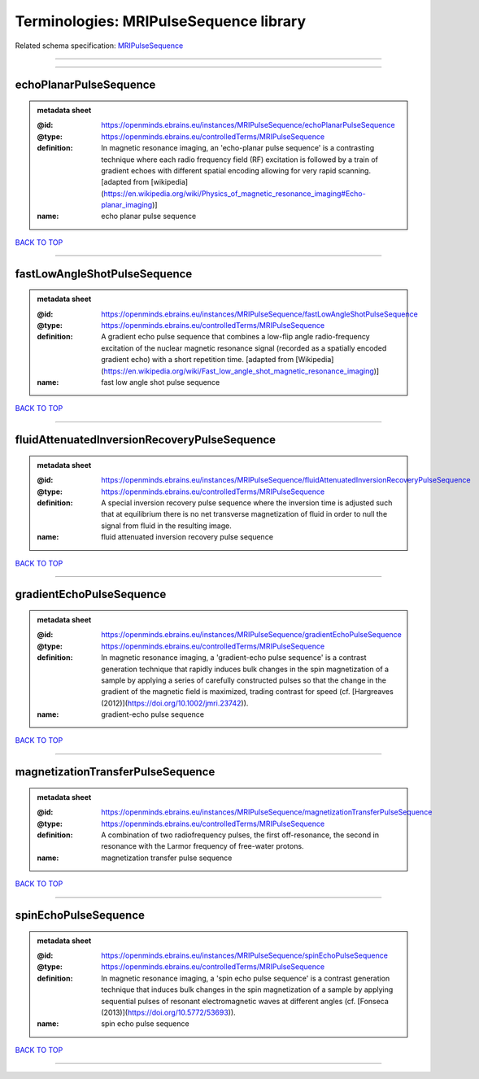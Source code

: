 #######################################
Terminologies: MRIPulseSequence library
#######################################

Related schema specification: `MRIPulseSequence <https://openminds-documentation.readthedocs.io/en/latest/schema_specifications/controlledTerms/MRIPulseSequence.html>`_

------------

------------

echoPlanarPulseSequence
-----------------------

.. admonition:: metadata sheet

   :@id: https://openminds.ebrains.eu/instances/MRIPulseSequence/echoPlanarPulseSequence
   :@type: https://openminds.ebrains.eu/controlledTerms/MRIPulseSequence
   :definition: In magnetic resonance imaging, an 'echo-planar pulse sequence' is a contrasting technique where each radio frequency field (RF) excitation is followed by a train of gradient echoes with different spatial encoding allowing for very rapid scanning. [adapted from [wikipedia](https://en.wikipedia.org/wiki/Physics_of_magnetic_resonance_imaging#Echo-planar_imaging)]
   :name: echo planar pulse sequence

`BACK TO TOP <Terminologies: MRIPulseSequence library_>`_

------------

fastLowAngleShotPulseSequence
-----------------------------

.. admonition:: metadata sheet

   :@id: https://openminds.ebrains.eu/instances/MRIPulseSequence/fastLowAngleShotPulseSequence
   :@type: https://openminds.ebrains.eu/controlledTerms/MRIPulseSequence
   :definition: A gradient echo pulse sequence that combines a low-flip angle radio-frequency excitation of the nuclear magnetic resonance signal (recorded as a spatially encoded gradient echo) with a short repetition time. [adapted from [Wikipedia](https://en.wikipedia.org/wiki/Fast_low_angle_shot_magnetic_resonance_imaging)]
   :name: fast low angle shot pulse sequence

`BACK TO TOP <Terminologies: MRIPulseSequence library_>`_

------------

fluidAttenuatedInversionRecoveryPulseSequence
---------------------------------------------

.. admonition:: metadata sheet

   :@id: https://openminds.ebrains.eu/instances/MRIPulseSequence/fluidAttenuatedInversionRecoveryPulseSequence
   :@type: https://openminds.ebrains.eu/controlledTerms/MRIPulseSequence
   :definition: A special inversion recovery pulse sequence where the inversion time is adjusted such that at equilibrium there is no net transverse magnetization of fluid in order to null the signal from fluid in the resulting image.
   :name: fluid attenuated inversion recovery pulse sequence

`BACK TO TOP <Terminologies: MRIPulseSequence library_>`_

------------

gradientEchoPulseSequence
-------------------------

.. admonition:: metadata sheet

   :@id: https://openminds.ebrains.eu/instances/MRIPulseSequence/gradientEchoPulseSequence
   :@type: https://openminds.ebrains.eu/controlledTerms/MRIPulseSequence
   :definition: In magnetic resonance imaging, a 'gradient-echo pulse sequence' is a contrast generation technique that rapidly induces bulk changes in the spin magnetization of a sample by applying a series of carefully constructed pulses so that the change in the gradient of the magnetic field is maximized, trading contrast for speed (cf. [Hargreaves (2012)](https://doi.org/10.1002/jmri.23742)).
   :name: gradient-echo pulse sequence

`BACK TO TOP <Terminologies: MRIPulseSequence library_>`_

------------

magnetizationTransferPulseSequence
----------------------------------

.. admonition:: metadata sheet

   :@id: https://openminds.ebrains.eu/instances/MRIPulseSequence/magnetizationTransferPulseSequence
   :@type: https://openminds.ebrains.eu/controlledTerms/MRIPulseSequence
   :definition: A combination of two radiofrequency pulses, the first off-resonance, the second in resonance with the Larmor frequency of free-water protons.
   :name: magnetization transfer pulse sequence

`BACK TO TOP <Terminologies: MRIPulseSequence library_>`_

------------

spinEchoPulseSequence
---------------------

.. admonition:: metadata sheet

   :@id: https://openminds.ebrains.eu/instances/MRIPulseSequence/spinEchoPulseSequence
   :@type: https://openminds.ebrains.eu/controlledTerms/MRIPulseSequence
   :definition: In magnetic resonance imaging, a 'spin echo pulse sequence' is a contrast generation technique that induces bulk changes in the spin magnetization of a sample by applying sequential pulses of resonant electromagnetic waves at different angles (cf. [Fonseca (2013)](https://doi.org/10.5772/53693)).
   :name: spin echo pulse sequence

`BACK TO TOP <Terminologies: MRIPulseSequence library_>`_

------------

